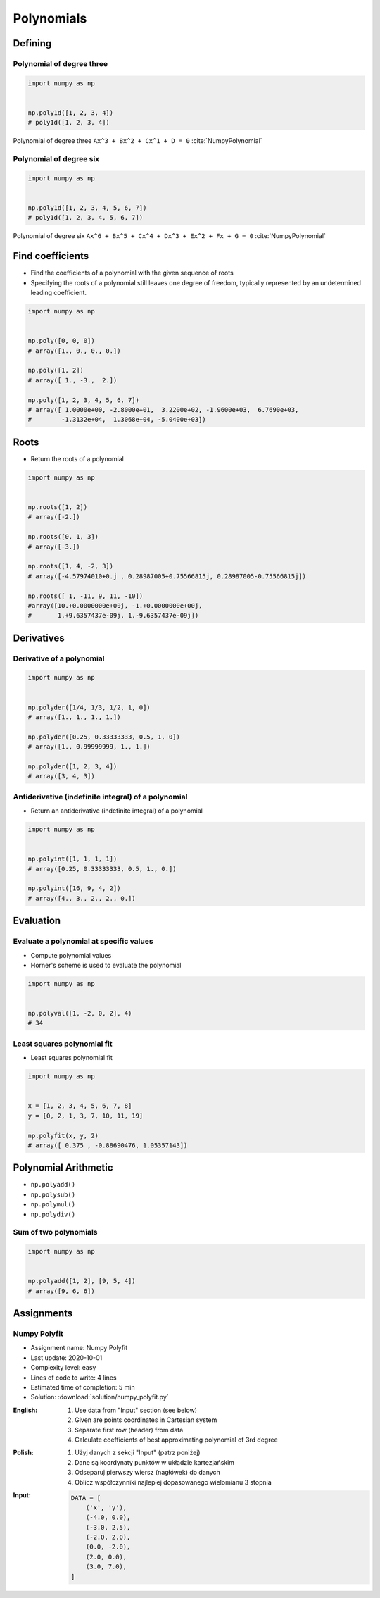 ***********
Polynomials
***********


Defining
========

Polynomial of degree three
--------------------------
.. code-block:: text
    :caption: Polynomial of degree three

    Ax^3 + Bx^2 + Cx^1 + D = 0
    1x^3 + 2x^2 + 3x^1 + 4 = 0

.. code-block:: python

    import numpy as np


    np.poly1d([1, 2, 3, 4])
    # poly1d([1, 2, 3, 4])

.. figure:: img/polynomial-3deg.png
    :width: 75%
    :align: center

    Polynomial of degree three ``Ax^3 + Bx^2 + Cx^1 + D = 0`` :cite:`NumpyPolynomial`

Polynomial of degree six
------------------------
.. code-block:: text
    :caption: Polynomial of degree six

    Ax^6 + Bx^5 + Cx^4 + Dx^3 + Ex^2 + Fx + G = 0
    1x^6 + 2x^5 + 3x^4 + 4x^3 + 5x^2 + 6x + 7 = 0

.. code-block:: python

    import numpy as np


    np.poly1d([1, 2, 3, 4, 5, 6, 7])
    # poly1d([1, 2, 3, 4, 5, 6, 7])

.. figure:: img/polynomial-6deg.png
    :width: 75%
    :align: center

    Polynomial of degree six ``Ax^6 + Bx^5 + Cx^4 + Dx^3 + Ex^2 + Fx + G = 0`` :cite:`NumpyPolynomial`


Find coefficients
=================
* Find the coefficients of a polynomial with the given sequence of roots
* Specifying the roots of a polynomial still leaves one degree of freedom, typically represented by an undetermined leading coefficient.

.. code-block:: python

    import numpy as np


    np.poly([0, 0, 0])
    # array([1., 0., 0., 0.])

    np.poly([1, 2])
    # array([ 1., -3.,  2.])

    np.poly([1, 2, 3, 4, 5, 6, 7])
    # array([ 1.0000e+00, -2.8000e+01,  3.2200e+02, -1.9600e+03,  6.7690e+03,
    #        -1.3132e+04,  1.3068e+04, -5.0400e+03])


Roots
=====
* Return the roots of a polynomial

.. code-block:: python

    import numpy as np


    np.roots([1, 2])
    # array([-2.])

    np.roots([0, 1, 3])
    # array([-3.])

    np.roots([1, 4, -2, 3])
    # array([-4.57974010+0.j , 0.28987005+0.75566815j, 0.28987005-0.75566815j])

    np.roots([ 1, -11, 9, 11, -10])
    #array([10.+0.0000000e+00j, -1.+0.0000000e+00j,
    #       1.+9.6357437e-09j, 1.-9.6357437e-09j])


Derivatives
===========

Derivative of a polynomial
--------------------------
.. code-block:: python

    import numpy as np


    np.polyder([1/4, 1/3, 1/2, 1, 0])
    # array([1., 1., 1., 1.])

    np.polyder([0.25, 0.33333333, 0.5, 1, 0])
    # array([1., 0.99999999, 1., 1.])

    np.polyder([1, 2, 3, 4])
    # array([3, 4, 3])

Antiderivative (indefinite integral) of a polynomial
----------------------------------------------------
* Return an antiderivative (indefinite integral) of a polynomial

.. code-block:: python

    import numpy as np


    np.polyint([1, 1, 1, 1])
    # array([0.25, 0.33333333, 0.5, 1., 0.])

    np.polyint([16, 9, 4, 2])
    # array([4., 3., 2., 2., 0.])


Evaluation
==========

Evaluate a polynomial at specific values
----------------------------------------
* Compute polynomial values
* Horner's scheme is used to evaluate the polynomial

.. code-block:: python

    import numpy as np


    np.polyval([1, -2, 0, 2], 4)
    # 34

Least squares polynomial fit
----------------------------
* Least squares polynomial fit

.. code-block:: python

    import numpy as np


    x = [1, 2, 3, 4, 5, 6, 7, 8]
    y = [0, 2, 1, 3, 7, 10, 11, 19]

    np.polyfit(x, y, 2)
    # array([ 0.375 , -0.88690476, 1.05357143])


Polynomial Arithmetic
=====================
* ``np.polyadd()``
* ``np.polysub()``
* ``np.polymul()``
* ``np.polydiv()``

Sum of two polynomials
----------------------
.. code-block:: python

    import numpy as np


    np.polyadd([1, 2], [9, 5, 4])
    # array([9, 6, 6])


Assignments
===========

Numpy Polyfit
-------------
* Assignment name: Numpy Polyfit
* Last update: 2020-10-01
* Complexity level: easy
* Lines of code to write: 4 lines
* Estimated time of completion: 5 min
* Solution: :download:`solution/numpy_polyfit.py`

:English:
    #. Use data from "Input" section (see below)
    #. Given are points coordinates in Cartesian system
    #. Separate first row (header) from data
    #. Calculate coefficients of best approximating polynomial of 3rd degree

:Polish:
    #. Użyj danych z sekcji "Input" (patrz poniżej)
    #. Dane są koordynaty punktów w układzie kartezjańskim
    #. Odseparuj pierwszy wiersz (nagłówek) do danych
    #. Oblicz współczynniki najlepiej dopasowanego wielomianu 3 stopnia

:Input:
    .. code-block:: python

        DATA = [
            ('x', 'y'),
            (-4.0, 0.0),
            (-3.0, 2.5),
            (-2.0, 2.0),
            (0.0, -2.0),
            (2.0, 0.0),
            (3.0, 7.0),
        ]
